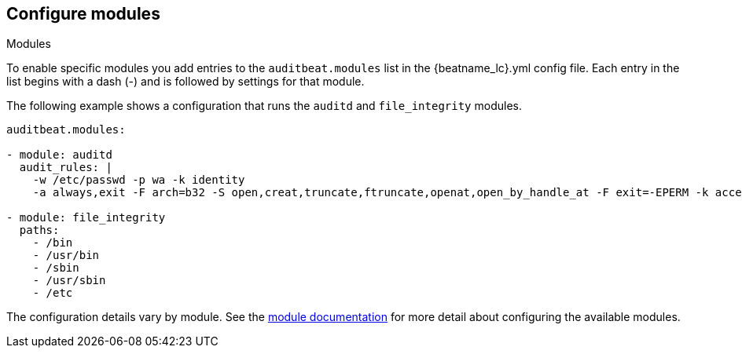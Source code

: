 [id="configuration-{beatname_lc}"]
== Configure modules

++++
<titleabbrev>Modules</titleabbrev>
++++

To enable specific modules you add entries to the `auditbeat.modules` list in
the +{beatname_lc}.yml+ config file. Each entry in the list begins with a dash
(-) and is followed by settings for that module.

The following example shows a configuration that runs the `auditd` and
`file_integrity` modules.

[source,yaml]
----
auditbeat.modules:

- module: auditd
  audit_rules: |
    -w /etc/passwd -p wa -k identity
    -a always,exit -F arch=b32 -S open,creat,truncate,ftruncate,openat,open_by_handle_at -F exit=-EPERM -k access

- module: file_integrity
  paths:
    - /bin
    - /usr/bin
    - /sbin
    - /usr/sbin
    - /etc
----

The configuration details vary by module. See the
<<{beatname_lc}-modules,module documentation>> for more detail about configuring
the available modules.
